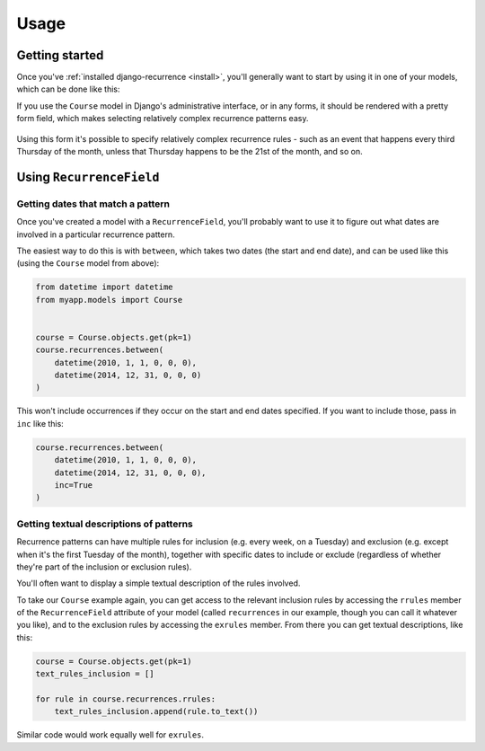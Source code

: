 Usage
=====

Getting started
---------------

Once you've :ref:`installed django-recurrence <install>`, you'll
generally want to start by using it in one of your models, which can
be done like this:

.. code-block:: python
    :emphasize-lines: 5

    from recurrence.fields import RecurrenceField

    class Course(models.Model):
        title = models.CharField(max_length=200)
        recurrences = RecurrenceField()

If you use the ``Course`` model in Django's administrative interface,
or in any forms, it should be rendered with a pretty form field,
which makes selecting relatively complex recurrence patterns easy.

.. figure:: _static/admin.png
   :alt: The form field for recurrence fields

Using this form it's possible to specify relatively complex
recurrence rules - such as an event that happens every third Thursday
of the month, unless that Thursday happens to be the 21st of the
month, and so on.

Using ``RecurrenceField``
-------------------------

Getting dates that match a pattern
^^^^^^^^^^^^^^^^^^^^^^^^^^^^^^^^^^

Once you've created a model with a ``RecurrenceField``, you'll
probably want to use it to figure out what dates are involved in a
particular recurrence pattern.

The easiest way to do this is with ``between``, which takes two dates
(the start and end date), and can be used like this (using the
``Course`` model from above):

.. code-block:: python

   from datetime import datetime
   from myapp.models import Course


   course = Course.objects.get(pk=1)
   course.recurrences.between(
       datetime(2010, 1, 1, 0, 0, 0),
       datetime(2014, 12, 31, 0, 0, 0)
   )

This won't include occurrences if they occur on the start and end
dates specified. If you want to include those, pass in ``inc`` like
this:

.. code-block:: python

   course.recurrences.between(
       datetime(2010, 1, 1, 0, 0, 0),
       datetime(2014, 12, 31, 0, 0, 0),
       inc=True
   )

Getting textual descriptions of patterns
^^^^^^^^^^^^^^^^^^^^^^^^^^^^^^^^^^^^^^^^

Recurrence patterns can have multiple rules for inclusion (e.g. every
week, on a Tuesday) and exclusion (e.g. except when it's the first
Tuesday of the month), together with specific dates to include or
exclude (regardless of whether they're part of the inclusion or
exclusion rules).

You'll often want to display a simple textual description of the
rules involved.

To take our ``Course`` example again, you can get access to the
relevant inclusion rules by accessing the ``rrules`` member of the
``RecurrenceField`` attribute of your model (called ``recurrences``
in our example, though you can call it whatever you like), and to the
exclusion rules by accessing the ``exrules`` member. From there you
can get textual descriptions, like this:


.. code-block:: python

   course = Course.objects.get(pk=1)
   text_rules_inclusion = []

   for rule in course.recurrences.rrules:
       text_rules_inclusion.append(rule.to_text())

Similar code would work equally well for ``exrules``.
